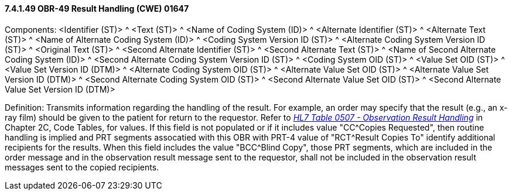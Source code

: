 ==== 7.4.1.49 OBR-49 Result Handling (CWE) 01647

Components: <Identifier (ST)> ^ <Text (ST)> ^ <Name of Coding System (ID)> ^ <Alternate Identifier (ST)> ^ <Alternate Text (ST)> ^ <Name of Alternate Coding System (ID)> ^ <Coding System Version ID (ST)> ^ <Alternate Coding System Version ID (ST)> ^ <Original Text (ST)> ^ <Second Alternate Identifier (ST)> ^ <Second Alternate Text (ST)> ^ <Name of Second Alternate Coding System (ID)> ^ <Second Alternate Coding System Version ID (ST)> ^ <Coding System OID (ST)> ^ <Value Set OID (ST)> ^ <Value Set Version ID (DTM)> ^ <Alternate Coding System OID (ST)> ^ <Alternate Value Set OID (ST)> ^ <Alternate Value Set Version ID (DTM)> ^ <Second Alternate Coding System OID (ST)> ^ <Second Alternate Value Set OID (ST)> ^ <Second Alternate Value Set Version ID (DTM)>

Definition: Transmits information regarding the handling of the result. For example, an order may specify that the result (e.g., an x-ray film) should be given to the patient for return to the requestor. Refer to file:///E:\V2\v2.9%20final%20Nov%20from%20Frank\V29_CH02C_Tables.docx#HL70507[_HL7 Table 0507 - Observation Result Handling_] in Chapter 2C, Code Tables, for values. If this field is not populated or if it includes value "CC^Copies Requested", then routine handling is implied and PRT segments assocatied with this OBR with PRT-4 value of "RCT^Result Copies To" identify additional recipients for the results. When this field includes the value "BCC^Blind Copy", those PRT segments, which are included in the order message and in the observation result message sent to the requestor, shall not be included in the observation result messages sent to the copied recipients.

